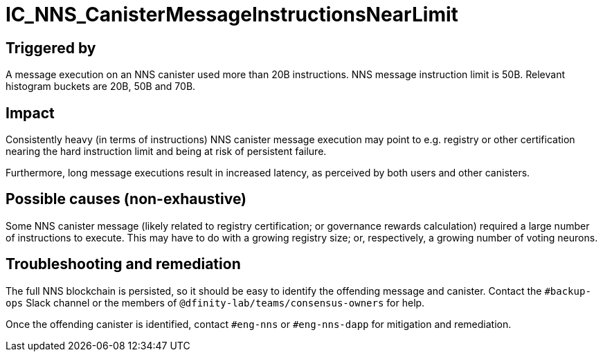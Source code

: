 = IC_NNS_CanisterMessageInstructionsNearLimit
:icons: font
ifdef::env-github,env-browser[:outfilesuffix:.adoc]

== Triggered by

A message execution on an NNS canister used more than 20B instructions. NNS
message instruction limit is 50B. Relevant histogram buckets are 20B, 50B and
70B.

== Impact

Consistently heavy (in terms of instructions) NNS canister message execution may
point to e.g. registry or other certification nearing the hard instruction limit
and being at risk of persistent failure.

Furthermore, long message executions result in increased latency, as perceived
by both users and other canisters.

== Possible causes (non-exhaustive)

Some NNS canister message (likely related to registry certification; or
governance rewards calculation) required a large number of instructions to
execute. This may have to do with a growing registry size; or, respectively,
a growing number of voting neurons.

== Troubleshooting and remediation

The full NNS blockchain is persisted, so it should be easy to identify the
offending message and canister. Contact the `#backup-ops` Slack channel or the
members of `@dfinity-lab/teams/consensus-owners` for help.

Once the offending canister is identified, contact `#eng-nns` or `#eng-nns-dapp`
for mitigation and remediation.
